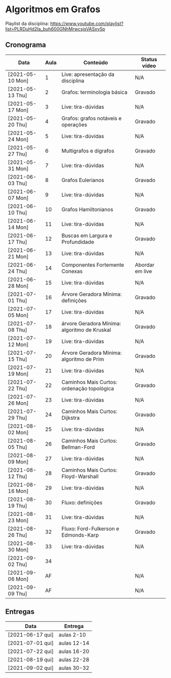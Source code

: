 * Algoritmos em Grafos

  Playlist da disciplina: https://www.youtube.com/playlist?list=PLRDuHd2Ia_buh600GNhMrwcsjsVASxy5p

** Cronograma

  | Data             | Aula | Conteúdo                                     | Status vídeo    |
  |------------------+------+----------------------------------------------+-----------------|
  | [2021-05-10 Mon] |    1 | Live: apresentação da disciplina             | N/A             |
  | [2021-05-13 Thu] |    2 | Grafos: terminologia básica                  | Gravado         |
  | [2021-05-17 Mon] |    3 | Live: tira-dúvidas                           | N/A             |
  | [2021-05-20 Thu] |    4 | Grafos: grafos notáveis e operações          | Gravado         |
  | [2021-05-24 Mon] |    5 | Live: tira-dúvidas                           | N/A             |
  | [2021-05-27 Thu] |    6 | Multigrafos e digrafos                       | Gravado         |
  | [2021-05-31 Mon] |    7 | Live: tira-dúvidas                           | N/A             |
  | [2021-06-03 Thu] |    8 | Grafos Eulerianos                            | Gravado         |
  | [2021-06-07 Mon] |    9 | Live: tira-dúvidas                           | N/A             |
  | [2021-06-10 Thu] |   10 | Grafos Hamiltonianos                         | Gravado         |
  | [2021-06-14 Mon] |   11 | Live: tira-dúvidas                           | N/A             |
  | [2021-06-17 Thu] |   12 | Buscas em Largura e Profundidade             | Gravado         |
  | [2021-06-21 Mon] |   13 | Live: tira-dúvidas                           | N/A             |
  | [2021-06-24 Thu] |   14 | Componentes Fortemente Conexas               | Abordar em live |
  | [2021-06-28 Mon] |   15 | Live: tira-dúvidas                           | N/A             |
  | [2021-07-01 Thu] |   16 | Árvore Geradora Mínima: definições           | Gravado         |
  | [2021-07-05 Mon] |   17 | Live: tira-dúvidas                           | N/A             |
  | [2021-07-08 Thu] |   18 | árvore Geradora Mínima: algoritmo de Kruskal | Gravado         |
  | [2021-07-12 Mon] |   19 | Live: tira-dúvidas                           | N/A             |
  | [2021-07-15 Thu] |   20 | Árvore Geradora Mínima: algoritmo de Prim    | Gravado         |
  | [2021-07-19 Mon] |   21 | Live: tira-dúvidas                           | N/A             |
  | [2021-07-22 Thu] |   22 | Caminhos Mais Curtos: ordenação topológica   | Gravado         |
  | [2021-07-26 Mon] |   23 | Live: tira-dúvidas                           | N/A             |
  | [2021-07-29 Thu] |   24 | Caminhos Mais Curtos: Dijkstra               | Gravado         |
  | [2021-08-02 Mon] |   25 | Live: tira-dúvidas                           | N/A             |
  | [2021-08-05 Thu] |   26 | Caminhos Mais Curtos: Bellman-Ford           | Gravado         |
  | [2021-08-09 Mon] |   27 | Live: tira-dúvidas                           | N/A             |
  | [2021-08-12 Thu] |   28 | Caminhos Mais Curtos: Floyd-Warshall         | Gravado         |
  | [2021-08-16 Mon] |   29 | Live: tira-dúvidas                           | N/A             |
  | [2021-08-19 Thu] |   30 | Fluxo: definições                            | Gravado         |
  | [2021-08-23 Mon] |   31 | Live: tira-dúvidas                           | N/A             |
  | [2021-08-26 Thu] |   32 | Fluxo: Ford-Fulkerson e Edmonds-Karp         | Gravado         |
  | [2021-08-30 Mon] |   33 | Live: tira-dúvidas                           | N/A             |
  | [2021-09-02 Thu] |   34 |                                              |                 |
  | [2021-09-06 Mon] |   AF |                                              | N/A             |
  | [2021-09-09 Thu] |   AF |                                              | N/A             |

** Entregas

   | Data             | Entrega     |
   |------------------+-------------|
   | [2021-06-17 qui] | aulas 2-10  |
   | [2021-07-01 qui] | aulas 12-14 |
   | [2021-07-22 qui] | aulas 16-20 |
   | [2021-08-19 qui] | aulas 22-28 |
   | [2021-09-02 qui] | aulas 30-32 |
  
